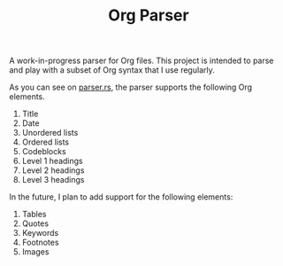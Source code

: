 #+TITLE: Org Parser

A work-in-progress parser for Org files. This project is intended to parse and play with a subset of Org syntax that I use regularly.

As you can see on [[https://github.com/veera-sivarajan/org-parser/blob/fc512c437f972dd7545cb7ba121ccbd9891d6bee/src/parser.rs#L61][parser.rs]], the parser supports the following Org elements.
1. Title
2. Date
3. Unordered lists
4. Ordered lists
5. Codeblocks
6. Level 1 headings
7. Level 2 headings
8. Level 3 headings


In the future, I plan to add support for the following elements:
1. Tables
2. Quotes
3. Keywords
4. Footnotes
5. Images
